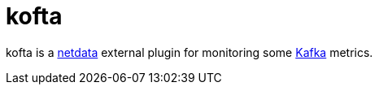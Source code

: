 = kofta

kofta is a https://github.com/firehol/netdata[netdata] external plugin for monitoring some https://kafka.apache.org[Kafka] metrics.
